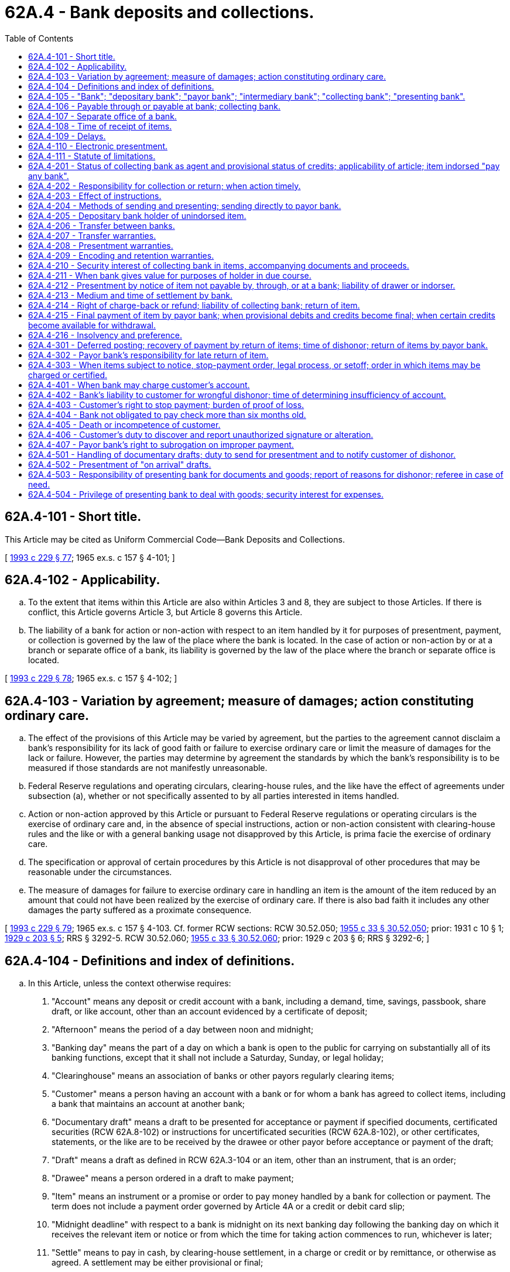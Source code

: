 = 62A.4 - Bank deposits and collections.
:toc:

== 62A.4-101 - Short title.
This Article may be cited as Uniform Commercial Code—Bank Deposits and Collections.

[ http://lawfilesext.leg.wa.gov/biennium/1993-94/Pdf/Bills/Session%20Laws/House/1014-S.SL.pdf?cite=1993%20c%20229%20§%2077[1993 c 229 § 77]; 1965 ex.s. c 157 § 4-101; ]

== 62A.4-102 - Applicability.
.. To the extent that items within this Article are also within Articles 3 and 8, they are subject to those Articles. If there is conflict, this Article governs Article 3, but Article 8 governs this Article.

.. The liability of a bank for action or non-action with respect to an item handled by it for purposes of presentment, payment, or collection is governed by the law of the place where the bank is located. In the case of action or non-action by or at a branch or separate office of a bank, its liability is governed by the law of the place where the branch or separate office is located.

[ http://lawfilesext.leg.wa.gov/biennium/1993-94/Pdf/Bills/Session%20Laws/House/1014-S.SL.pdf?cite=1993%20c%20229%20§%2078[1993 c 229 § 78]; 1965 ex.s. c 157 § 4-102; ]

== 62A.4-103 - Variation by agreement; measure of damages; action constituting ordinary care.
.. The effect of the provisions of this Article may be varied by agreement, but the parties to the agreement cannot disclaim a bank's responsibility for its lack of good faith or failure to exercise ordinary care or limit the measure of damages for the lack or failure. However, the parties may determine by agreement the standards by which the bank's responsibility is to be measured if those standards are not manifestly unreasonable.

.. Federal Reserve regulations and operating circulars, clearing-house rules, and the like have the effect of agreements under subsection (a), whether or not specifically assented to by all parties interested in items handled.

.. Action or non-action approved by this Article or pursuant to Federal Reserve regulations or operating circulars is the exercise of ordinary care and, in the absence of special instructions, action or non-action consistent with clearing-house rules and the like or with a general banking usage not disapproved by this Article, is prima facie the exercise of ordinary care.

.. The specification or approval of certain procedures by this Article is not disapproval of other procedures that may be reasonable under the circumstances.

.. The measure of damages for failure to exercise ordinary care in handling an item is the amount of the item reduced by an amount that could not have been realized by the exercise of ordinary care. If there is also bad faith it includes any other damages the party suffered as a proximate consequence.

[ http://lawfilesext.leg.wa.gov/biennium/1993-94/Pdf/Bills/Session%20Laws/House/1014-S.SL.pdf?cite=1993%20c%20229%20§%2079[1993 c 229 § 79]; 1965 ex.s. c 157 § 4-103. Cf. former RCW sections:  RCW  30.52.050; http://leg.wa.gov/CodeReviser/documents/sessionlaw/1955c33.pdf?cite=1955%20c%2033%20§%2030.52.050[1955 c 33 § 30.52.050]; prior:  1931 c 10 § 1; http://leg.wa.gov/CodeReviser/documents/sessionlaw/1929c203.pdf?cite=1929%20c%20203%20§%205[1929 c 203 § 5]; RRS § 3292-5.  RCW  30.52.060; http://leg.wa.gov/CodeReviser/documents/sessionlaw/1955c33.pdf?cite=1955%20c%2033%20§%2030.52.060[1955 c 33 § 30.52.060]; prior:  1929 c 203 § 6; RRS § 3292-6; ]

== 62A.4-104 - Definitions and index of definitions.
.. In this Article, unless the context otherwise requires:

. "Account" means any deposit or credit account with a bank, including a demand, time, savings, passbook, share draft, or like account, other than an account evidenced by a certificate of deposit;

. "Afternoon" means the period of a day between noon and midnight;

. "Banking day" means the part of a day on which a bank is open to the public for carrying on substantially all of its banking functions, except that it shall not include a Saturday, Sunday, or legal holiday;

. "Clearinghouse" means an association of banks or other payors regularly clearing items;

. "Customer" means a person having an account with a bank or for whom a bank has agreed to collect items, including a bank that maintains an account at another bank;

. "Documentary draft" means a draft to be presented for acceptance or payment if specified documents, certificated securities (RCW 62A.8-102) or instructions for uncertificated securities (RCW 62A.8-102), or other certificates, statements, or the like are to be received by the drawee or other payor before acceptance or payment of the draft;

. "Draft" means a draft as defined in RCW 62A.3-104 or an item, other than an instrument, that is an order;

. "Drawee" means a person ordered in a draft to make payment;

. "Item" means an instrument or a promise or order to pay money handled by a bank for collection or payment. The term does not include a payment order governed by Article 4A or a credit or debit card slip;

. "Midnight deadline" with respect to a bank is midnight on its next banking day following the banking day on which it receives the relevant item or notice or from which the time for taking action commences to run, whichever is later;

. "Settle" means to pay in cash, by clearing-house settlement, in a charge or credit or by remittance, or otherwise as agreed. A settlement may be either provisional or final;

. "Suspends payments" with respect to a bank means that it has been closed by order of the supervisory authorities, that a public officer has been appointed to take it over or that it ceases or refuses to make payments in the ordinary course of business.

.. Other definitions applying to this Article and the sections in which they appear are:

 "Agreement for electronic presentment"RCW 62A.4-110. "Bank"RCW 62A.4-105. "Collecting bank"RCW 62A.4-105. "Depositary bank"RCW 62A.4-105. "Intermediary bank"RCW 62A.4-105. "Payor bank"RCW 62A.4-105. "Presenting bank"RCW 62A.4-105. "Presentment notice"RCW 62A.4-110.

 

"Agreement for electronic presentment"

RCW 62A.4-110.

 

"Bank"

RCW 62A.4-105.

 

"Collecting bank"

RCW 62A.4-105.

 

"Depositary bank"

RCW 62A.4-105.

 

"Intermediary bank"

RCW 62A.4-105.

 

"Payor bank"

RCW 62A.4-105.

 

"Presenting bank"

RCW 62A.4-105.

 

"Presentment notice"

RCW 62A.4-110.

.. "Control" as provided in RCW 62A.7-106 and the following definitions in other articles apply to this Article:

 "Acceptance"RCW 62A.3-409. "Alteration"RCW 62A.3-407. "Cashier's check"RCW 62A.3-104. "Certificate of deposit"RCW 62A.3-104. "Certified check"RCW 62A.3-409. "Check"RCW 62A.3-104. "Draft"RCW 62A.3-104. "Holder in due course"RCW 62A.3-302. "Instrument"RCW 62A.3-104. "Notice of dishonor"RCW 62A.3-503. "Order"RCW 62A.3-103. "Ordinary care"RCW 62A.3-103. "Person entitled to enforce"RCW 62A.3-301. "Presentment"RCW 62A.3-501. "Promise"RCW 62A.3-103. "Prove"RCW 62A.3-103. "Teller's check"RCW 62A.3-104. "Unauthorized signature"RCW 62A.3-403.

 

"Acceptance"

RCW 62A.3-409.

 

"Alteration"

RCW 62A.3-407.

 

"Cashier's check"

RCW 62A.3-104.

 

"Certificate of deposit"

RCW 62A.3-104.

 

"Certified check"

RCW 62A.3-409.

 

"Check"

RCW 62A.3-104.

 

"Draft"

RCW 62A.3-104.

 

"Holder in due course"

RCW 62A.3-302.

 

"Instrument"

RCW 62A.3-104.

 

"Notice of dishonor"

RCW 62A.3-503.

 

"Order"

RCW 62A.3-103.

 

"Ordinary care"

RCW 62A.3-103.

 

"Person entitled to enforce"

RCW 62A.3-301.

 

"Presentment"

RCW 62A.3-501.

 

"Promise"

RCW 62A.3-103.

 

"Prove"

RCW 62A.3-103.

 

"Teller's check"

RCW 62A.3-104.

 

"Unauthorized signature"

RCW 62A.3-403.

.. In addition Article 1 contains general definitions and principles of construction and interpretation applicable throughout this Article.

[ http://lawfilesext.leg.wa.gov/biennium/2011-12/Pdf/Bills/Session%20Laws/House/2197-S.SL.pdf?cite=2012%20c%20214%20§%201101[2012 c 214 § 1101]; http://lawfilesext.leg.wa.gov/biennium/1995-96/Pdf/Bills/Session%20Laws/Senate/5335-S.SL.pdf?cite=1995%20c%2048%20§%2056[1995 c 48 § 56]; http://lawfilesext.leg.wa.gov/biennium/1993-94/Pdf/Bills/Session%20Laws/House/1014-S.SL.pdf?cite=1993%20c%20229%20§%2080[1993 c 229 § 80]; http://leg.wa.gov/CodeReviser/documents/sessionlaw/1981c122.pdf?cite=1981%20c%20122%20§%201[1981 c 122 § 1]; 1965 ex.s. c 157 § 4-104. Cf. former RCW  30.52.010; http://leg.wa.gov/CodeReviser/documents/sessionlaw/1955c33.pdf?cite=1955%20c%2033%20§%2030.52.010[1955 c 33 § 30.52.010]; prior:  1929 c 203 § 1; RRS § 3292-1; ]

== 62A.4-105 - "Bank"; "depositary bank"; "payor bank"; "intermediary bank"; "collecting bank"; "presenting bank".
In this Article:

. "Bank" means a person engaged in the business of banking, including a savings bank, savings and loan association, credit union, or trust company;

. "Depositary bank" means the first bank to take an item even though it is also the payor bank, unless the item is presented for immediate payment over the counter;

. "Payor bank" means a bank that is the drawee of a draft;

. "Intermediary bank" means a bank to which an item is transferred in course of collection except the depositary or payor bank;

. "Collecting bank" means a bank handling the item for collection except the payor bank;

. "Presenting bank" means a bank presenting an item except a payor bank.

[ http://lawfilesext.leg.wa.gov/biennium/1993-94/Pdf/Bills/Session%20Laws/House/1014-S.SL.pdf?cite=1993%20c%20229%20§%2081[1993 c 229 § 81]; 1965 ex.s. c 157 § 4-105. Cf. former RCW  30.52.010; http://leg.wa.gov/CodeReviser/documents/sessionlaw/1955c33.pdf?cite=1955%20c%2033%20§%2030.52.010[1955 c 33 § 30.52.010]; prior:  1929 c 203 § 1; ]

== 62A.4-106 - Payable through or payable at bank; collecting bank.
.. If an item states that it is "payable through" a bank identified in the item, (i) the item designates the bank as a collecting bank and does not by itself authorize the bank to pay the item, and (ii) the item may be presented for payment only by or through the bank.

.. If an item states that it is "payable at" a bank identified in the item, (i) the item designates the bank as a collecting bank and does not by itself authorize the bank to pay the item, and (ii) the item may be presented for payment only by or through the bank.

.. If a draft names a nonbank drawee and it is unclear whether a bank named in the draft is a codrawee or a collecting bank, the bank is a collecting bank.

[ http://lawfilesext.leg.wa.gov/biennium/1993-94/Pdf/Bills/Session%20Laws/House/1014-S.SL.pdf?cite=1993%20c%20229%20§%2082[1993 c 229 § 82]; 1965 ex.s. c 157 § 4-106. Cf. former RCW sections:  RCW  30.52.010; http://leg.wa.gov/CodeReviser/documents/sessionlaw/1955c33.pdf?cite=1955%20c%2033%20§%2030.52.010[1955 c 33 § 30.52.010]; prior:  1929 c 203 § 1; RRS § 3292-1.  RCW  30.40.030 through  30.40.050; 1955 c 33 §§ 30.40.030 through  30.40.050; prior: 1939 c 59 §§ 1 through 3; RRS §§ 3252-6 through 3252-8; ]

== 62A.4-107 - Separate office of a bank.
A branch or separate office of a bank is a separate bank for the purpose of computing the time within which and determining the place at or to which action may be taken or notices or orders must be given under this Article and under Article 3.

[ http://lawfilesext.leg.wa.gov/biennium/1993-94/Pdf/Bills/Session%20Laws/House/1014-S.SL.pdf?cite=1993%20c%20229%20§%2083[1993 c 229 § 83]; 1965 ex.s. c 157 § 4-107; ]

== 62A.4-108 - Time of receipt of items.
.. For the purpose of allowing time to process items, prove balances, and make the necessary entries on its books to determine its position for the day, a bank may fix an afternoon hour of two P.M. or later as a cut-off hour for the handling of money and items and the making of entries on its books.

.. An item or deposit of money received on any day after a cut-off hour so fixed or after the close of the banking day may be treated as being received at the opening of the next banking day.

[ http://lawfilesext.leg.wa.gov/biennium/1993-94/Pdf/Bills/Session%20Laws/House/1014-S.SL.pdf?cite=1993%20c%20229%20§%2084[1993 c 229 § 84]; 1965 ex.s. c 157 § 4-108; ]

== 62A.4-109 - Delays.
.. Unless otherwise instructed, a collecting bank in a good faith effort to secure payment of a specific item drawn on a payor other than a bank, and with or without the approval of any person involved, may waive, modify, or extend time limits imposed or permitted by this Title for a period not exceeding two additional banking days without discharge of drawers or indorsers or liability to its transferor or a prior party.

.. Delay by a collecting bank or payor bank beyond time limits prescribed or permitted by this Title or by instructions is excused if (i) the delay is caused by interruption of communication or computer facilities, suspension of payments by another bank, war, emergency conditions, failure of equipment, or other circumstances beyond the control of the bank, and (ii) the bank exercises such diligence as the circumstances require.

[ http://lawfilesext.leg.wa.gov/biennium/1993-94/Pdf/Bills/Session%20Laws/House/1014-S.SL.pdf?cite=1993%20c%20229%20§%2085[1993 c 229 § 85]; 1965 ex.s. c 157 § 4-109; ]

== 62A.4-110 - Electronic presentment.
.. "Agreement for electronic presentment" means an agreement, clearing-house rule, or Federal Reserve regulation or operating circular, providing that presentment of an item may be made by transmission of an image of an item or information describing the item ("presentment notice") rather than delivery of the item itself. The agreement may provide for procedures governing retention, presentment, payment, dishonor, and other matters concerning items subject to the agreement.

.. Presentment of an item pursuant to an agreement for presentment is made when the presentment notice is received.

.. If presentment is made by presentment notice, a reference to "item" or "check" in this Article means the presentment notice unless the context otherwise indicates.

[ http://lawfilesext.leg.wa.gov/biennium/1993-94/Pdf/Bills/Session%20Laws/House/1014-S.SL.pdf?cite=1993%20c%20229%20§%2086[1993 c 229 § 86]; ]

== 62A.4-111 - Statute of limitations.
An action to enforce an obligation, duty, or right arising under this Article must be commenced within three years after the cause of action accrues.

[ http://lawfilesext.leg.wa.gov/biennium/1993-94/Pdf/Bills/Session%20Laws/House/1014-S.SL.pdf?cite=1993%20c%20229%20§%2087[1993 c 229 § 87]; ]

== 62A.4-201 - Status of collecting bank as agent and provisional status of credits; applicability of article; item indorsed "pay any bank".
.. Unless a contrary intent clearly appears and before the time that a settlement given by a collecting bank for an item is or becomes final, the bank, with respect to the item, is an agent or sub-agent of the owner of the item and any settlement given for the item is provisional. This provision applies regardless of the form of indorsement or lack of indorsement and even though credit given for the item is subject to immediate withdrawal as of right or is in fact withdrawn; but the continuance of ownership of an item by its owner and any rights of the owner to proceeds of the item are subject to rights of a collecting bank such as those resulting from outstanding advances on the item and rights of recoupment or setoff. If an item is handled by banks for purposes of presentment, payment, collection, or return, the relevant provisions of this Article apply even though action of the parties clearly establishes that a particular bank has purchased the item and is the owner of it.

.. After an item has been indorsed with the words "pay any bank" or the like, only a bank may acquire the rights of a holder until the item has been:

. Returned to the customer initiating collection; or

. Specially indorsed by a bank to a person who is not a bank.

[ http://lawfilesext.leg.wa.gov/biennium/1993-94/Pdf/Bills/Session%20Laws/House/1014-S.SL.pdf?cite=1993%20c%20229%20§%2088[1993 c 229 § 88]; 1965 ex.s. c 157 § 4-201. Cf. former RCW sections:  RCW  30.52.020; http://leg.wa.gov/CodeReviser/documents/sessionlaw/1955c33.pdf?cite=1955%20c%2033%20§%2030.52.020[1955 c 33 § 30.52.020]; prior:  1929 c 203 § 2; RRS § 3292-2.  RCW  30.52.040; http://leg.wa.gov/CodeReviser/documents/sessionlaw/1955c33.pdf?cite=1955%20c%2033%20§%2030.52.040[1955 c 33 § 30.52.040]; prior:  1931 c 10 § 1; http://leg.wa.gov/CodeReviser/documents/sessionlaw/1929c203.pdf?cite=1929%20c%20203%20§%204[1929 c 203 § 4]; RRS § 3292-4; ]

== 62A.4-202 - Responsibility for collection or return; when action timely.
.. A collecting bank must exercise ordinary care in:

. Presenting an item or sending it for presentment;

. Sending notice of dishonor or non-payment or returning an item other than a documentary draft to the bank's transferor after learning that the item has not been paid or accepted, as the case may be;

. Settling for an item when the bank receives final settlement; and

. Notifying its transferor of any loss or delay in transit within a reasonable time after discovery thereof.

.. A collecting bank exercises ordinary care under subsection (a) by taking proper action before its midnight deadline following receipt of an item, notice, or settlement. Taking proper action within a reasonably longer time may constitute the exercise of ordinary care, but the bank has the burden of establishing timeliness.

.. Subject to subsection (a)(1), a bank is not liable for the insolvency, neglect, misconduct, mistake or default of another bank or person or for loss or destruction of an item in the possession of others or in transit.

[ http://lawfilesext.leg.wa.gov/biennium/1993-94/Pdf/Bills/Session%20Laws/House/1014-S.SL.pdf?cite=1993%20c%20229%20§%2089[1993 c 229 § 89]; 1965 ex.s. c 157 § 4-202. Cf. former RCW sections:  RCW  30.52.050; http://leg.wa.gov/CodeReviser/documents/sessionlaw/1955c33.pdf?cite=1955%20c%2033%20§%2030.52.050[1955 c 33 § 30.52.050]; prior:  1929 c 203 § 5; RRS § 3292-5.  RCW  30.52.060; http://leg.wa.gov/CodeReviser/documents/sessionlaw/1955c33.pdf?cite=1955%20c%2033%20§%2030.52.060[1955 c 33 § 30.52.060]; prior:  1929 c 203 § 6; RRS § 3292-6; ]

== 62A.4-203 - Effect of instructions.
Subject to Article 3 concerning conversion of instruments (RCW 62A.3-420) and restrictive indorsements (RCW 62A.3-206), only a collecting bank's transferor can give instructions that affect the bank or constitute notice to it, and a collecting bank is not liable to prior parties for any action taken pursuant to the instructions or in accordance with any agreement with its transferor.

[ http://lawfilesext.leg.wa.gov/biennium/1993-94/Pdf/Bills/Session%20Laws/House/1014-S.SL.pdf?cite=1993%20c%20229%20§%2090[1993 c 229 § 90]; 1965 ex.s. c 157 § 4-203. Cf. former RCW  30.52.020; http://leg.wa.gov/CodeReviser/documents/sessionlaw/1955c33.pdf?cite=1955%20c%2033%20§%2030.52.020[1955 c 33 § 30.52.020]; prior:  1929 c 203 § 2; RRS § 3292-2; ]

== 62A.4-204 - Methods of sending and presenting; sending directly to payor bank.
.. A collecting bank shall send items by a reasonably prompt method, taking into consideration relevant instructions, the nature of the item, the number of those items on hand, the cost of collection involved, and the method generally used by it or others to present those items.

.. A collecting bank may send:

. An item directly to the payor bank;

. An item to a non-bank payor if authorized by its transferor; and

. An item other than documentary drafts to a non-bank payor, if authorized by Federal Reserve regulation or operating circular, clearing-house rule, or the like.

.. Presentment may be made by a presenting bank at a place where the payor bank or other payor has requested that presentment be made.

[ http://lawfilesext.leg.wa.gov/biennium/1993-94/Pdf/Bills/Session%20Laws/House/1014-S.SL.pdf?cite=1993%20c%20229%20§%2091[1993 c 229 § 91]; 1965 ex.s. c 157 § 4-204. Cf. former RCW  30.52.060; http://leg.wa.gov/CodeReviser/documents/sessionlaw/1955c33.pdf?cite=1955%20c%2033%20§%2030.52.060[1955 c 33 § 30.52.060]; prior:  1929 c 203 § 6; RRS § 3292-6; ]

== 62A.4-205 - Depositary bank holder of unindorsed item.
If a customer delivers an item to a depositary bank for collection:

.. The depositary bank becomes a holder of the item at the time it receives the item for collection if the customer at the time of delivery was a holder of the item, whether or not the customer indorses the item, and, if the bank satisfies the other requirements of RCW 62A.3-302, it is a holder in due course; and

.. The depositary bank warrants to collecting banks, the payor bank or other payor, and the drawer that the amount of the item was paid to the customer or deposited to the customer's account.

[ http://lawfilesext.leg.wa.gov/biennium/1993-94/Pdf/Bills/Session%20Laws/House/1014-S.SL.pdf?cite=1993%20c%20229%20§%2092[1993 c 229 § 92]; 1965 ex.s. c 157 § 4-205; ]

== 62A.4-206 - Transfer between banks.
Any agreed method that identifies the transferor bank is sufficient for the item's further transfer to another bank.

[ http://lawfilesext.leg.wa.gov/biennium/1993-94/Pdf/Bills/Session%20Laws/House/1014-S.SL.pdf?cite=1993%20c%20229%20§%2093[1993 c 229 § 93]; 1965 ex.s. c 157 § 4-206; ]

== 62A.4-207 - Transfer warranties.
.. A customer or collecting bank that transfers an item and receives a settlement or other consideration warrants to the transferee and to any subsequent collecting bank that:

. The warrantor is a person entitled to enforce the item;

. All signatures on the item are authentic and authorized;

. The item has not been altered;

. The item is not subject to a defense or claim in recoupment (RCW 62A.3-305(a)) of any party that can be asserted against the warrantor; and

. The warrantor has no knowledge of any insolvency proceeding commenced with respect to the maker or acceptor or, in the case of an unaccepted draft, the drawer.

.. If an item is dishonored, a customer or collecting bank transferring the item and receiving settlement or other consideration is obliged to pay the amount due on the item (i) according to the terms of the item at the time it was transferred, or (ii) if the transfer was of an incomplete item, according to its terms when completed as stated in RCW 62A.3-115 and 62A.3-407. The obligation of a transferor is owed to the transferee and to any subsequent collecting bank that takes the item in good faith. A transferor cannot disclaim its obligation under this subsection by an indorsement stating that it is made "without recourse" or otherwise disclaiming liability.

.. A person to whom the warranties under subsection (a) are made and who took the item in good faith may recover from the warrantor as damages for breach of warranty an amount equal to the loss suffered as a result of the breach, but not more than the amount of the item plus expenses and loss of interest incurred as a result of the breach.

.. The warranties stated in subsection (a) cannot be disclaimed with respect to checks. Unless notice of a claim for breach of warranty is given to the warrantor within thirty days after the claimant has reason to know of the breach and the identity of the warrantor, the warrantor is discharged to the extent of any loss caused by the delay in giving notice of the claim.

.. A cause of action for breach of warranty under this section accrues when the claimant has reason to know of the breach.

[ http://lawfilesext.leg.wa.gov/biennium/1993-94/Pdf/Bills/Session%20Laws/House/1014-S.SL.pdf?cite=1993%20c%20229%20§%2094[1993 c 229 § 94]; 1965 ex.s. c 157 § 4-207. Cf. former RCW  30.52.040; http://leg.wa.gov/CodeReviser/documents/sessionlaw/1955c33.pdf?cite=1955%20c%2033%20§%2030.52.040[1955 c 33 § 30.52.040]; prior:  1931 c 10 § 1; http://leg.wa.gov/CodeReviser/documents/sessionlaw/1929c203.pdf?cite=1929%20c%20203%20§%204[1929 c 203 § 4]; RRS § 3292-4; ]

== 62A.4-208 - Presentment warranties.
.. If an unaccepted draft is presented to the drawee for payment or acceptance and the drawee pays or accepts the draft, (i) the person obtaining payment or acceptance, at the time of presentment, and (ii) a previous transferor of the draft, at the time of transfer, warrant to the drawee that pays or accepts the draft in good faith that:

. The warrantor is, or was, at the time the warrantor transferred the draft, a person entitled to enforce the draft or authorized to obtain payment or acceptance of the draft on behalf of a person entitled to enforce the draft;

. The draft has not been altered; and

. The warrantor has no knowledge that the signature of the purported drawer of the draft is unauthorized.

.. A drawee making payment may recover from a warrantor damages for breach of warranty equal to the amount paid by the drawee less the amount the drawee received or is entitled to receive from the drawer because of the payment. In addition, the drawee is entitled to compensation for expenses and loss of interest resulting from the breach. The right of the drawee to recover damages under this subsection is not affected by any failure of the drawee to exercise ordinary care in making payment. If the drawee accepts the draft (i) breach of warranty is a defense to the obligation of the acceptor, and (ii) if the acceptor makes payment with respect to the draft, the acceptor is entitled to recover from a warrantor for breach of warranty the amounts stated in this subsection.

.. If a drawee asserts a claim for breach of warranty under subsection (a) based on an unauthorized indorsement of the draft or an alteration of the draft, the warrantor may defend by proving that the indorsement is effective under RCW 62A.3-404 or 62A.3-405 or the drawer is precluded under RCW 62A.3-406 or 62A.4-406 from asserting against the drawee the unauthorized indorsement or alteration.

.. If (i) a dishonored draft is presented for payment to the drawer or an indorser or (ii) any other item is presented for payment to a party obliged to pay the item, and the item is paid, the person obtaining payment and a prior transferor of the item warrant to the person making payment in good faith that the warrantor is, or was, at the time the warrantor transferred the item, a person entitled to enforce the item or authorized to obtain payment on behalf of a person entitled to enforce the item. The person making payment may recover from any warrantor for breach of warranty an amount equal to the amount paid plus expenses and loss of interest resulting from the breach.

.. The warranties stated in subsections (a) and (d) cannot be disclaimed with respect to checks. Unless notice of a claim for breach of warranty is given to the warrantor within thirty days after the claimant has reason to know of the breach and the identity of the warrantor, the warrantor is discharged to the extent of any loss caused by the delay in giving notice of the claim.

.. A cause of action for breach of warranty under this section accrues when the claimant has reason to know of the breach.

[ http://lawfilesext.leg.wa.gov/biennium/1993-94/Pdf/Bills/Session%20Laws/House/1014-S.SL.pdf?cite=1993%20c%20229%20§%2095[1993 c 229 § 95]; 1965 ex.s. c 157 § 4-208. Cf. former RCW  30.52.020; http://leg.wa.gov/CodeReviser/documents/sessionlaw/1955c33.pdf?cite=1955%20c%2033%20§%2030.52.020[1955 c 33 § 30.52.020]; prior:  1929 c 203 § 2; RRS § 3292-2; ]

== 62A.4-209 - Encoding and retention warranties.
.. A person who encodes information on or with respect to an item after issue warrants to any subsequent collecting bank and to the payor bank or other payor that the information is correctly encoded. If the customer of a depositary bank encodes, that bank also makes the warranty.

.. A person who undertakes to retain an item pursuant to an agreement for electronic presentment warrants to any subsequent collecting bank and to the payor bank or other payor that retention and presentment of the item comply with the agreement. If a customer of a depositary bank undertakes to retain an item, that bank also makes this warranty.

.. A person to whom warranties are made under this section and who took the item in good faith may recover from the warrantor as damages for breach of warranty an amount equal to the loss suffered as a result of the breach, plus expenses and loss of interest incurred as a result of the breach.

[ http://lawfilesext.leg.wa.gov/biennium/1993-94/Pdf/Bills/Session%20Laws/House/1014-S.SL.pdf?cite=1993%20c%20229%20§%2096[1993 c 229 § 96]; 1965 ex.s. c 157 § 4-209. Cf. former RCW  62.01.027; http://leg.wa.gov/CodeReviser/documents/sessionlaw/1955c35.pdf?cite=1955%20c%2035%20§%2062.01.027[1955 c 35 § 62.01.027]; prior:  1899 c 149 § 27; RRS § 3418; ]

== 62A.4-210 - Security interest of collecting bank in items, accompanying documents and proceeds.
.. A collecting bank has a security interest in an item and any accompanying documents or the proceeds of either:

. In case of an item deposited in an account, to the extent to which credit given for the item has been withdrawn or applied;

. In case of an item for which it has given credit available for withdrawal as of right, to the extent of the credit given whether or not the credit is drawn upon or there is a right of charge-back; or

. If it makes an advance on or against the item.

.. If credit given for several items received at one time or pursuant to a single agreement is withdrawn or applied in part, the security interest remains upon all the items, any accompanying documents or the proceeds of either. For the purpose of this section, credits first given are first withdrawn.

.. Receipt by a collecting bank of a final settlement for an item is a realization on its security interest in the item, accompanying documents, and proceeds. So long as the bank does not receive final settlement for the item or give up possession of the item or possession or control of the accompanying documents for purposes other than collection, the security interest continues to that extent and is subject to Article 9A, but:

. No security agreement is necessary to make the security interest enforceable (RCW 62A.9A-203(b)(3)(A));

. No filing is required to perfect the security interest; and

. The security interest has priority over conflicting perfected security interests in the item, accompanying documents, or proceeds.

[ http://lawfilesext.leg.wa.gov/biennium/2011-12/Pdf/Bills/Session%20Laws/House/2197-S.SL.pdf?cite=2012%20c%20214%20§%201102[2012 c 214 § 1102]; http://lawfilesext.leg.wa.gov/biennium/2001-02/Pdf/Bills/Session%20Laws/Senate/5053.SL.pdf?cite=2001%20c%2032%20§%2013[2001 c 32 § 13]; 2000 c 250 § 9A-813; http://lawfilesext.leg.wa.gov/biennium/1993-94/Pdf/Bills/Session%20Laws/House/1014-S.SL.pdf?cite=1993%20c%20229%20§%2097[1993 c 229 § 97]; 1965 ex.s. c 157 § 4-210; ]

== 62A.4-211 - When bank gives value for purposes of holder in due course.
For purposes of determining its status as a holder in due course, bank has given value to the extent it has a security interest in an item, if the bank otherwise complies with the requirements of RCW 62A.3-302 on what constitutes a holder in due course.

[ http://lawfilesext.leg.wa.gov/biennium/1993-94/Pdf/Bills/Session%20Laws/House/1014-S.SL.pdf?cite=1993%20c%20229%20§%2098[1993 c 229 § 98]; 1965 ex.s. c 157 § 4-211. Cf. former RCW sections:  RCW  30.52.090; http://leg.wa.gov/CodeReviser/documents/sessionlaw/1955c33.pdf?cite=1955%20c%2033%20§%2030.52.090[1955 c 33 § 30.52.090]; prior:  1929 c 203 § 9; RRS § 3292-9.  RCW  30.52.100; http://leg.wa.gov/CodeReviser/documents/sessionlaw/1955c33.pdf?cite=1955%20c%2033%20§%2030.52.100[1955 c 33 § 30.52.100]; prior:  1929 c 203 § 10; RRS § 3292-10; ]

== 62A.4-212 - Presentment by notice of item not payable by, through, or at a bank; liability of drawer or indorser.
.. Unless otherwise instructed, a collecting bank may present an item not payable by, through or at a bank by sending to the party to accept or pay a written notice that the bank holds the item for acceptance or payment. The notice must be sent in time to be received on or before the day when presentment is due and the bank must meet any requirement of the party to accept or pay under RCW 62A.3-501 by the close of the bank's next banking day after it knows of the requirement.

.. If presentment is made by notice and payment, acceptance, or request for compliance with a requirement under RCW 62A.3-501 is not received by the close of business on the day after maturity or, in the case of demand items, by the close of business on the third banking day after notice was sent, the presenting bank may treat the item as dishonored and charge any drawer or indorser by sending it notice of the facts.

[ http://lawfilesext.leg.wa.gov/biennium/1993-94/Pdf/Bills/Session%20Laws/House/1014-S.SL.pdf?cite=1993%20c%20229%20§%2099[1993 c 229 § 99]; 1965 ex.s. c 157 § 4-212. Cf. former RCW sections:  RCW  30.52.020; http://leg.wa.gov/CodeReviser/documents/sessionlaw/1955c33.pdf?cite=1955%20c%2033%20§%2030.52.020[1955 c 33 § 30.52.020]; prior:  1929 c 203 § 2; RRS § 3292-2.  RCW  30.52.110; http://leg.wa.gov/CodeReviser/documents/sessionlaw/1955c33.pdf?cite=1955%20c%2033%20§%2030.52.110[1955 c 33 § 30.52.110]; prior:  1929 c 203 § 11; RRS § 3292-11; ]

== 62A.4-213 - Medium and time of settlement by bank.
.. With respect to settlement by a bank, the medium and time of settlement may be prescribed by Federal Reserve regulations or circulars, clearing-house rules, and the like, or agreement. In the absence of such prescription:

. The medium of settlement is cash or credit to an account in a Federal Reserve bank of or specified by the person to receive settlement; and

. The time of settlement, is:

... With respect to tender of settlement by cash, a cashier's check, or teller's check, when the cash or check is sent or delivered;

... With respect to tender of settlement by credit in an account in a Federal Reserve bank, when the credit is made;

... With respect to tender of settlement by a credit or debit to an account in a bank, when the credit or debit is made or, in the case of tender of settlement by authority to charge an account, when the authority is sent or delivered; or

... With respect to tender of settlement by a funds transfer, when payment is made pursuant to *RCW 62A.4A-406(1) to the person receiving settlement.

.. If the tender of settlement is not by a medium authorized by subsection (a) or the time of settlement is not fixed by subsection (a), no settlement occurs until the tender of settlement is accepted by the person receiving settlement.

.. If settlement for an item is made by cashier's check or teller's check and the person receiving settlement, before its midnight deadline:

. Presents or forwards the check for collection, settlement is final when the check is finally paid; or

. Fails to present or forward the check for collection, settlement is final at the midnight deadline of the person receiving settlement.

.. If settlement for an item is made by giving authority to charge the account of the bank giving settlement in the bank receiving settlement, settlement is final when the charge is made by the bank receiving settlement if there are funds available in the account for the amount of the item.

[ http://lawfilesext.leg.wa.gov/biennium/1993-94/Pdf/Bills/Session%20Laws/House/1014-S.SL.pdf?cite=1993%20c%20229%20§%20100[1993 c 229 § 100]; 1965 ex.s. c 157 § 4-213. Cf. former RCW  30.52.110; http://leg.wa.gov/CodeReviser/documents/sessionlaw/1955c33.pdf?cite=1955%20c%2033%20§%2030.52.110[1955 c 33 § 30.52.110]; prior:  1929 c 203 § 11; RRS § 3292-11; ]

== 62A.4-214 - Right of charge-back or refund; liability of collecting bank; return of item.
.. If a collecting bank has made provisional settlement with its customer for an item and fails by reason of dishonor, suspension of payments by a bank, or otherwise to receive a settlement for the item which is or becomes final, the bank may revoke the settlement given by it, charge back the amount of any credit given for the item to its customer's account, or obtain refund from its customer, whether or not it is able to return the items, if by its midnight deadline or within a longer reasonable time after it learns the facts it returns the item or sends notification of the facts. If the return or notice is delayed beyond the bank's midnight deadline or a longer reasonable time after it learns the facts, the bank may revoke the settlement, charge back the credit, or obtain refund from its customer, but it is liable for any loss resulting from the delay. These rights to revoke, charge-back, and obtain refund terminate if and when a settlement for the item received by the bank is or becomes final.

.. A collecting bank returns an item when it is sent or delivered to the bank's customer or transferor or pursuant to its instructions.

.. A depositary bank that is also the payor may charge-back the amount of an item to its customer's account or obtain refund in accordance with the section governing return of an item received by a payor bank for credit on its books (RCW 62A.4-301).

.. The right to charge-back is not affected by:

. Previous use of a credit given for the item; or

. Failure by any bank to exercise ordinary care with respect to the item, but a bank so failing remains liable.

.. A failure to charge-back or claim refund does not affect other rights of the bank against the customer or any other party.

.. If credit is given in dollars as the equivalent of the value of an item payable in a foreign money, the dollar amount of any charge-back or refund must be calculated on the basis of the bank-offered spot rate for the foreign money prevailing on the day when the person entitled to the charge-back or refund learns that it will not receive payment in ordinary course.

[ http://lawfilesext.leg.wa.gov/biennium/1993-94/Pdf/Bills/Session%20Laws/House/1014-S.SL.pdf?cite=1993%20c%20229%20§%20101[1993 c 229 § 101]; 1965 ex.s. c 157 § 4-214. Cf. former RCW  30.52.130; http://leg.wa.gov/CodeReviser/documents/sessionlaw/1955c33.pdf?cite=1955%20c%2033%20§%2030.52.130[1955 c 33 § 30.52.130]; prior:  1929 c 203 § 13; RRS § 3292-13; ]

== 62A.4-215 - Final payment of item by payor bank; when provisional debits and credits become final; when certain credits become available for withdrawal.
.. An item is finally paid by a payor bank when the bank has first done any of the following:

. Paid the item in cash;

. Settled for the item without having a right to revoke the settlement under statute, clearing-house rule, or agreement; or

. Made a provisional settlement for the item and failed to revoke the settlement in the time and manner permitted by statute, clearing-house rule, or agreement.

.. If provisional settlement for an item does not become final, the item is not finally paid.

.. If provisional settlement for an item between the presenting and payor banks is made through a clearinghouse or by debits or credits in an account between them, then to the extent that provisional debits or credits for the item are entered in accounts between the presenting and payor banks or between the presenting and successive prior collecting banks seriatim, they become final upon final payment of the item by the payor bank.

.. If a collecting bank receives a settlement for an item which is or becomes final, the bank is accountable to its customer for the amount of the item and any provisional credit given for the item in an account with its customer becomes final.

.. Subject to (i) applicable law stating a time for availability of funds and (ii) any right of the bank to apply the credit to an obligation of the customer, credit given by a bank for an item in a customer's account becomes available for withdrawal as of right:

. If the bank has received a provisional settlement for the item, when the settlement becomes final and the bank has had a reasonable time to receive return of the item and the item has not been received within that time;

. If the bank is both the depositary bank and the payor bank, and the item is finally paid, at the opening of the bank's second banking day following receipt of the item.

.. Subject to applicable law stating a time for availability of funds and any right of a bank to apply a deposit to an obligation of the depositor, a deposit of money becomes available for withdrawal as of right at the opening of the bank's next banking day after receipt of the deposit.

[ http://lawfilesext.leg.wa.gov/biennium/1993-94/Pdf/Bills/Session%20Laws/House/1014-S.SL.pdf?cite=1993%20c%20229%20§%20102[1993 c 229 § 102]; ]

== 62A.4-216 - Insolvency and preference.
.. If an item is in or comes into the possession of a payor or collecting bank that suspends payment and the item has not been finally paid, the item must be returned by the receiver, trustee, or agent in charge of the closed bank to the presenting bank or the closed bank's customer.

.. If a payor bank finally pays an item and suspends payments without making a settlement for the item with its customer or the presenting bank which settlement is or becomes final, the owner of the item has a preferred claim against the payor bank.

.. If a payor bank gives or a collecting bank gives or receives a provisional settlement for an item and thereafter suspends payments, the suspension does not prevent or interfere with the settlement's becoming final if the finality occurs automatically upon the lapse of certain time or the happening of certain events.

.. If a collecting bank receives from subsequent parties settlement for an item, which settlement is or becomes final and the bank suspends payments without making a settlement for the item with its customer which settlement is or becomes final, the owner of the item has a preferred claim against the collecting bank.

[ http://lawfilesext.leg.wa.gov/biennium/1993-94/Pdf/Bills/Session%20Laws/House/1014-S.SL.pdf?cite=1993%20c%20229%20§%20103[1993 c 229 § 103]; ]

== 62A.4-301 - Deferred posting; recovery of payment by return of items; time of dishonor; return of items by payor bank.
.. If a payor bank settles for a demand item (other than a documentary draft) presented otherwise than for immediate payment over the counter before midnight of the banking day of receipt, the payor bank may revoke the settlement and recover the settlement if, before it has made final payment and before its midnight deadline, it:

. Returns the item; or

. Sends written notice of dishonor or nonpayment if the item is unavailable for return.

.. If a demand item is received by a payor bank for credit on its books, it may return the item or send notice of dishonor and may revoke any credit given or recover the amount thereof withdrawn by its customer, if it acts within the time limit and in the manner specified in subsection (a).

.. Unless previous notice of dishonor has been sent, an item is dishonored at the time when for purposes of dishonor it is returned or notice sent in accordance with this section.

.. An item is returned:

. As to an item presented through a clearinghouse, when it is delivered to the presenting or last collecting bank or to the clearinghouse or is sent or delivered in accordance with clearing-house rules; or

. In all other cases, when it is sent or delivered to the bank's customer or transferor or pursuant to instructions.

[ http://lawfilesext.leg.wa.gov/biennium/1993-94/Pdf/Bills/Session%20Laws/House/1014-S.SL.pdf?cite=1993%20c%20229%20§%20104[1993 c 229 § 104]; 1965 ex.s. c 157 § 4-301. Cf. former RCW  30.52.030; http://leg.wa.gov/CodeReviser/documents/sessionlaw/1955c33.pdf?cite=1955%20c%2033%20§%2030.52.030[1955 c 33 § 30.52.030]; prior:  1929 c 203 § 3; RRS § 3292-3; ]

== 62A.4-302 - Payor bank's responsibility for late return of item.
.. If an item is presented to and received by a payor bank, the bank is accountable for the amount of:

. A demand item, other than a documentary draft, whether properly payable or not, if the bank, in any case in which it is not also the depositary bank, retains the item beyond midnight of the banking day of receipt without settling for it or, whether or not it is also the depositary bank, does not pay or return the item or send notice of dishonor until after its midnight deadline; or

. Any other properly payable item unless, within the time allowed for acceptance or payment of that item, the bank either accepts or pays the item or returns it and accompanying documents.

.. The liability of a payor bank to pay an item pursuant to subsection (a) is subject to defenses based on breach of a presentment warranty (RCW 62A.4-208) or proof that the person seeking enforcement of the liability presented or transferred the item for the purpose of defrauding the payor bank.

[ http://lawfilesext.leg.wa.gov/biennium/1993-94/Pdf/Bills/Session%20Laws/House/1014-S.SL.pdf?cite=1993%20c%20229%20§%20105[1993 c 229 § 105]; 1965 ex.s. c 157 § 4-302. Cf. former RCW  30.52.030; http://leg.wa.gov/CodeReviser/documents/sessionlaw/1955c33.pdf?cite=1955%20c%2033%20§%2030.52.030[1955 c 33 § 30.52.030]; prior:  1929 c 203 § 3; RRS § 3292-3; ]

== 62A.4-303 - When items subject to notice, stop-payment order, legal process, or setoff; order in which items may be charged or certified.
.. Any knowledge, notice, or stop-payment order received by, legal process served upon, or setoff exercised by a payor bank comes too late to terminate, suspend, or modify the bank's right or duty to pay an item or to charge its customer's account for the item if the knowledge, notice, stop-payment order, or legal process is received or served and a reasonable time for the bank to act thereon expires or the setoff is exercised after the earliest of the following:

. The bank accepts or certifies the item;

. The bank pays the item in cash;

. The bank settles for the item without having a right to revoke the settlement under statute, clearing-house rule, or agreement;

. The bank becomes accountable for the amount of the item under RCW 62A.4-302 dealing with the payor bank's responsibility for late return of items; or

. With respect to checks, a cutoff hour no earlier than one hour after the opening of the next banking day after the banking day on which the bank received the check and no later than the close of that next banking day or, if no cutoff hour is fixed, the close of the next banking day after the banking day on which the bank received the check.

.. Subject to subsection (a) items may be accepted, paid, certified, or charged to the indicated account of its customer in any order.

[ http://lawfilesext.leg.wa.gov/biennium/1993-94/Pdf/Bills/Session%20Laws/House/1014-S.SL.pdf?cite=1993%20c%20229%20§%20106[1993 c 229 § 106]; 1965 ex.s. c 157 § 4-303; ]

== 62A.4-401 - When bank may charge customer's account.
.. A bank may charge against the account of a customer an item that is properly payable from that account even though the charge creates an overdraft. An item is properly payable if it is authorized by the customer and is in accordance with any agreement between the customer and bank.

.. A customer is not liable for the amount of an overdraft if the customer neither signed the item nor benefited from the proceeds of the item.

.. A bank may charge against the account of a customer a check that is otherwise properly payable from the account, even though payment was made before the date of the check, unless the customer has given notice to the bank of the postdating describing the check with reasonable certainty. The notice is effective for the period stated in RCW 62A.4-403(b) for stop-payment orders, and must be received at such time and in such manner as to afford the bank a reasonable opportunity to act on it before the bank takes any action with respect to the check described in RCW 62A.4-303. A bank may not collect a fee from a customer based on the customer's giving notice to the bank of a postdating. If a bank charges against the account of a customer a check before the date stated in the notice of postdating, the bank is liable for damages for the loss resulting from its act. The loss may include damages for dishonor of subsequent items under RCW 62A.4-402.

.. A bank that in good faith makes payment to a holder may charge the indicated account of its customer according to:

. The original terms of the altered item; or

. The terms of the completed item, even though the bank knows the item has been completed unless the bank has notice that the completion was improper.

[ http://lawfilesext.leg.wa.gov/biennium/1993-94/Pdf/Bills/Session%20Laws/House/1014-S.SL.pdf?cite=1993%20c%20229%20§%20107[1993 c 229 § 107]; 1965 ex.s. c 157 § 4-401; ]

== 62A.4-402 - Bank's liability to customer for wrongful dishonor; time of determining insufficiency of account.
.. Except as otherwise provided in this Article, a payor bank wrongfully dishonors an item if it dishonors an item that is properly payable, but a bank may dishonor an item that would create an overdraft unless it has agreed to pay the overdraft.

.. A payor bank is liable to its customer for damages proximately caused by the wrongful dishonor of an item. Liability is limited to actual damages proved and may include damages for an arrest or prosecution of the customer or other consequential damages. Whether any consequential damages are proximately caused by the wrongful dishonor is a question of fact to be determined in each case.

.. A payor bank's determination of the customer's account balance on which a decision to dishonor for insufficiency of available funds is based may be made at any time between the time the item is received by the payor bank and the time that the payor bank returns the item or gives notice in lieu of return, and no more than one determination need be made. If, at the election of the payor bank, a subsequent balance determination is made for the purpose of reevaluating the bank's decision to dishonor the item, the account balance at that time is determinative of whether a dishonor for insufficiency of available funds is wrongful.

[ http://lawfilesext.leg.wa.gov/biennium/1993-94/Pdf/Bills/Session%20Laws/House/1014-S.SL.pdf?cite=1993%20c%20229%20§%20108[1993 c 229 § 108]; 1965 ex.s. c 157 § 4-402; ]

== 62A.4-403 - Customer's right to stop payment; burden of proof of loss.
.. A customer or any other person authorized to draw on the account if there is more than one person may stop payment of any item drawn on the customer's account or close the account by an order to the bank describing the item or account with reasonable certainty received at a time and in a manner that affords the bank a reasonable opportunity to act on it before any action by the bank with respect to the item described in RCW 62A.4-303. If the signature of more than one person is required to draw on an account, any of these persons may stop payment or close the account.

.. A stop-payment order is effective for six months, but it lapses after fourteen calendar days if the original order was oral and was not confirmed in writing within that period. A stop-payment order may be renewed for additional six-month periods by a writing given to the bank within a period during which the stop-payment order is effective.

.. The burden of establishing the fact and amount of loss resulting from the payment of an item contrary to a binding stop-payment order or order to close the account is on the customer. The loss from payment of an item contrary to a stop-payment order may include damages for dishonor of subsequent items under RCW 62A.4-402.

[ http://lawfilesext.leg.wa.gov/biennium/1993-94/Pdf/Bills/Session%20Laws/House/1014-S.SL.pdf?cite=1993%20c%20229%20§%20109[1993 c 229 § 109]; 1965 ex.s c 157 § 4-403. Cf. former RCW sections:  RCW  30.16.030; http://leg.wa.gov/CodeReviser/documents/sessionlaw/1959c106.pdf?cite=1959%20c%20106%20§%204[1959 c 106 § 4]; http://leg.wa.gov/CodeReviser/documents/sessionlaw/1955c33.pdf?cite=1955%20c%2033%20§%2030.16.030[1955 c 33 § 30.16.030]; prior: 1923 c 114 §§ 1, part, and 2; RRS §§ 3252-1, part, and 3252-2.  RCW  30.16.040; http://leg.wa.gov/CodeReviser/documents/sessionlaw/1955c33.pdf?cite=1955%20c%2033%20§%2030.16.040[1955 c 33 § 30.16.040]; prior: 1923 c 114 §§ 1, part, and 3; RRS §§ 3252-1, part, and 3252-3; ]

== 62A.4-404 - Bank not obligated to pay check more than six months old.
A bank is under no obligation to a customer having a checking account to pay a check, other than a certified check, which is presented more than six months after its date, but it may charge its customer's account for a payment made thereafter in good faith.

[ 1965 ex.s. c 157 § 4-404. Cf. former RCW  30.16.050; http://leg.wa.gov/CodeReviser/documents/sessionlaw/1955c33.pdf?cite=1955%20c%2033%20§%2030.16.050[1955 c 33 § 30.16.050]; prior: 1923 c 114 §§ 1, part, and 5; RRS §§ 3252-1, part, and 3252-5; ]

== 62A.4-405 - Death or incompetence of customer.
.. A payor or collecting bank's authority to accept, pay, or collect an item or to account for proceeds of its collection, if otherwise effective, is not rendered ineffective by incompetence of a customer of either bank existing at the time the item is issued or its collection is undertaken if the bank does not know of an adjudication of incompetence. Neither death nor incompetence of a customer revokes the authority to accept, pay, collect, or account until the bank knows of the fact of death or of an adjudication of incompetence and has reasonable opportunity to act on it.

.. Even with knowledge, a bank may for ten days after the date of death pay or certify checks drawn on or before that date unless ordered to stop payment by a person claiming an interest in the account.

[ http://lawfilesext.leg.wa.gov/biennium/1993-94/Pdf/Bills/Session%20Laws/House/1014-S.SL.pdf?cite=1993%20c%20229%20§%20110[1993 c 229 § 110]; 1965 ex.s. c 157 § 4-405. Cf. former RCW  30.20.030; http://leg.wa.gov/CodeReviser/documents/sessionlaw/1955c33.pdf?cite=1955%20c%2033%20§%2030.20.030[1955 c 33 § 30.20.030]; prior:  1917 c 80 § 43; RRS § 3250; ]

== 62A.4-406 - Customer's duty to discover and report unauthorized signature or alteration.
.. A bank that sends or makes available to a customer a statement of account showing payment of items for the account shall either return or make available to the customer the items paid, copies of the items paid, or provide information in the statement of account sufficient to allow the customer reasonably to identify the items paid. The statement of account provides sufficient information if the item is described by item number, amount, and date of payment. If the bank does not return the items paid or copies of the items paid, it shall provide in the statement of account the telephone number that the customer may call to request an item or copy of an item pursuant to subsection (b) of this section.

.. If the items are not returned to the customer, the person retaining the items shall either retain the items or, if the items are destroyed, maintain the capacity to furnish legible copies of the items until the expiration of seven years after receipt of the items. A customer may request an item from the bank that paid the item, and that bank must provide in a reasonable time either the item or, if the item has been destroyed or is not otherwise obtainable, a legible copy of the item. A bank shall provide, upon request and without charge to the customer, at least two items or copies of items with respect to each statement of account sent to the customer. A bank may charge fees for additional items or copies of items in accordance with *RCW 30.22.230. Requests for ten items or less shall be processed and completed within ten business days.

.. If a bank sends or makes available a statement of account or items pursuant to subsection (a), the customer must exercise reasonable promptness in examining the statement or the items to determine whether any payment was not authorized because of an alteration of an item or because a purported signature by or on behalf of the customer was not authorized. If, based on the statement or items provided, the customer should reasonably have discovered the unauthorized payment, the customer must promptly notify the bank of the relevant facts.

.. If the bank proves that the customer, failed with respect to an item, to comply with the duties imposed on the customer by subsection (c) the customer is precluded from asserting against the bank:

. The customer's unauthorized signature or any alteration on the item, if the bank also proves that it suffered a loss by reason of the failure; and

. The customer's unauthorized signature or alteration by the same wrong-doer on any other item paid in good faith by the bank if the payment was made before the bank received notice from the customer of the unauthorized signature or alteration and after the customer had been afforded a reasonable period of time, not exceeding thirty days, in which to examine the item or statement of account and notify the bank.

.. If subsection (d) applies and the customer proves that the bank failed to exercise ordinary care in paying the item and that the failure substantially contributed to loss, the loss is allocated between the customer precluded and the bank asserting the preclusion according to the extent to which the failure of the customer to comply with subsection (c) and the failure of the bank to exercise ordinary care contributed to the loss. If the customer proves that the bank did not pay the item in good faith, the preclusion under subsection (d) does not apply.

.. Without regard to care or lack of care of either the customer or the bank, a natural person whose account is primarily for personal, family, or household purposes who does not within one year, and any other customer who does not within sixty days, from the time the statement and items are made available to the customer (subsection (a)) discover and report the customer's unauthorized signature or any alteration on the face or back of the item or does not within one year from that time discover and report any unauthorized indorsement is precluded from asserting against the bank such unauthorized signature or indorsement or such alteration. If there is a preclusion under this subsection, the payor bank may not recover for breach of warranty under RCW 62A.4-208 with respect to the unauthorized signature or alteration to which the preclusion applies.

[ http://lawfilesext.leg.wa.gov/biennium/1997-98/Pdf/Bills/Session%20Laws/House/1400.SL.pdf?cite=1997%20c%2053%20§%201[1997 c 53 § 1]; http://lawfilesext.leg.wa.gov/biennium/1995-96/Pdf/Bills/Session%20Laws/House/1525.SL.pdf?cite=1995%20c%20107%20§%201[1995 c 107 § 1]; http://lawfilesext.leg.wa.gov/biennium/1993-94/Pdf/Bills/Session%20Laws/House/1014-S.SL.pdf?cite=1993%20c%20229%20§%20111[1993 c 229 § 111]; http://lawfilesext.leg.wa.gov/biennium/1991-92/Pdf/Bills/Session%20Laws/Senate/5444.SL.pdf?cite=1991%20sp.s.%20c%2019%20§%201[1991 sp.s. c 19 § 1]; http://leg.wa.gov/CodeReviser/documents/sessionlaw/1967c114.pdf?cite=1967%20c%20114%20§%201[1967 c 114 § 1]; 1965 ex.s. c 157 § 4-406. Cf. former RCW  30.16.020; http://leg.wa.gov/CodeReviser/documents/sessionlaw/1955c33.pdf?cite=1955%20c%2033%20§%2030.16.020[1955 c 33 § 30.16.020]; prior:  1917 c 80 § 45; RRS § 3252; ]

== 62A.4-407 - Payor bank's right to subrogation on improper payment.
If a payor bank has paid an item over the order of the drawer or maker to stop payment, or after an account has been closed, or otherwise under circumstances giving a basis for objection by the drawer or maker, to prevent unjust enrichment and only to the extent necessary to prevent loss to the bank by reason of its payment of the item, the payor bank is subrogated to the rights:

. Of any holder in due course on the item against the drawer or maker; 

. Of the payee or any other holder of the item against the drawer or maker either on the item or under the transaction out of which the item arose; and

. Of the drawer or maker against the payee or any other holder of the item with respect to the transaction out of which the item arose.

[ http://lawfilesext.leg.wa.gov/biennium/1993-94/Pdf/Bills/Session%20Laws/House/1014-S.SL.pdf?cite=1993%20c%20229%20§%20112[1993 c 229 § 112]; 1965 ex.s. c 157 § 4-407; ]

== 62A.4-501 - Handling of documentary drafts; duty to send for presentment and to notify customer of dishonor.
A bank that takes a documentary draft for collection shall present or send the draft and accompanying documents for presentment and, upon learning that the draft has not been paid or accepted in due course, shall seasonably notify its customer of the fact even though it may have discounted or bought the draft or extended credit available for withdrawal as of right.

[ http://lawfilesext.leg.wa.gov/biennium/1993-94/Pdf/Bills/Session%20Laws/House/1014-S.SL.pdf?cite=1993%20c%20229%20§%20113[1993 c 229 § 113]; 1965 ex.s. c 157 § 4-501; ]

== 62A.4-502 - Presentment of "on arrival" drafts.
If a draft or the relevant instructions require presentment "on arrival", "when goods arrive" or the like, the collecting bank need not present until in its judgment a reasonable time for arrival of the goods has expired. Refusal to pay or accept because the goods have not arrived is not dishonor; the bank must notify its transferor of the refusal but need not present the draft again until it is instructed to do so or learns of the arrival of the goods.

[ http://lawfilesext.leg.wa.gov/biennium/1993-94/Pdf/Bills/Session%20Laws/House/1014-S.SL.pdf?cite=1993%20c%20229%20§%20114[1993 c 229 § 114]; 1965 ex.s. c 157 § 4-502; ]

== 62A.4-503 - Responsibility of presenting bank for documents and goods; report of reasons for dishonor; referee in case of need.
Unless otherwise instructed and except as provided in Article 5, a bank presenting a documentary draft:

. Must deliver the documents to the drawee on acceptance of the draft if it is payable more than three days after presentment; otherwise, only on payment; and

. Upon dishonor, either in the case of presentment for acceptance or presentment for payment, may seek and follow instructions from any referee in case of need designated in the draft or, if the presenting bank does not choose to utilize the referee's services, it must use diligence and good faith to ascertain the reason for dishonor, must notify its transferor of the dishonor and of the results of its effort to ascertain the reasons therefor, and must request instructions. However, the presenting bank is under no obligation with respect to goods represented by the documents except to follow any reasonable instructions seasonably received; it has a right to reimbursement for any expense incurred in following instructions and to prepayment of or indemnity for those expenses.

[ http://lawfilesext.leg.wa.gov/biennium/1993-94/Pdf/Bills/Session%20Laws/House/1014-S.SL.pdf?cite=1993%20c%20229%20§%20115[1993 c 229 § 115]; 1965 ex.s. c 157 § 4-503. Cf. former RCW  62.01.131(3); http://leg.wa.gov/CodeReviser/documents/sessionlaw/1955c35.pdf?cite=1955%20c%2035%20§%2062.01.131[1955 c 35 § 62.01.131]; prior:  1899 c 149 § 131; RRS § 3521; ]

== 62A.4-504 - Privilege of presenting bank to deal with goods; security interest for expenses.
.. A presenting bank that, following the dishonor of a documentary draft, has seasonably requested instructions but does not receive them within a reasonable time may store, sell, or otherwise deal with the goods in any reasonable manner.

.. For its reasonable expenses incurred by action under subsection (a) the presenting bank has a lien upon the goods or their proceeds, which may be foreclosed in the same manner as an unpaid seller's lien.

[ http://lawfilesext.leg.wa.gov/biennium/1993-94/Pdf/Bills/Session%20Laws/House/1014-S.SL.pdf?cite=1993%20c%20229%20§%20116[1993 c 229 § 116]; 1965 ex.s. c 157 § 4-504; ]

